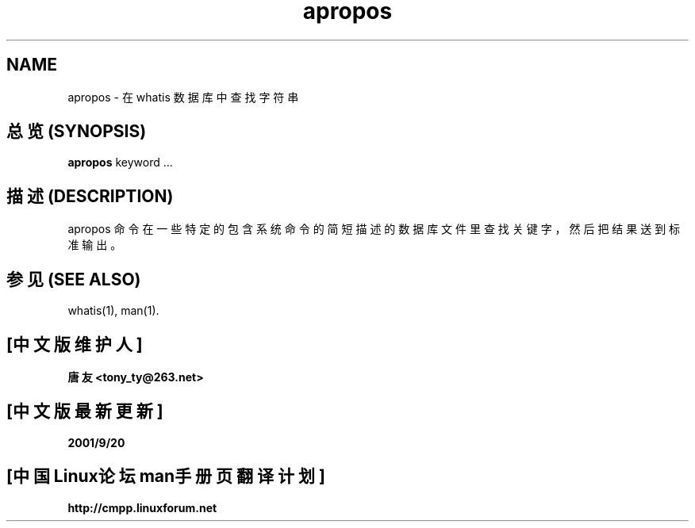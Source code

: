 .\"
.\" Generated automatically from apropos.1.in by the
.\" configure script.
.\"
.\" Man page for apropos
.\"
.\" Copyright (c) 1990, 1991, John W. Eaton.
.\"
.\" You may distribute under the terms of the GNU General Public
.\" License as specified in the README file that comes with the man 1.0
.\" distribution.  
.\"
.\" John W. Eaton
.\" jwe@che.utexas.edu
.\" Department of Chemical Engineering
.\" The University of Texas at Austin
.\" Austin, Texas  78712
.\"
.TH apropos 1 "Jan 15, 1991"
.SH NAME
apropos \- 在 whatis 数据库中查找字符串
.SH "总览 (SYNOPSIS)"
.BI apropos
keyword ...
.SH "描述 (DESCRIPTION)"
apropos 命令在一些特定的包含系统命令的简短描述的数据库文件里查找关键字， 然后把
结果送到标准输出。 
.SH "参见 (SEE ALSO)"
whatis(1), man(1).
.SH "[中文版维护人]"
.B 唐友 <tony_ty@263.net>
.SH "[中文版最新更新]"
.BR 2001/9/20
.SH "[中国Linux论坛man手册页翻译计划]"
.BI http://cmpp.linuxforum.net
